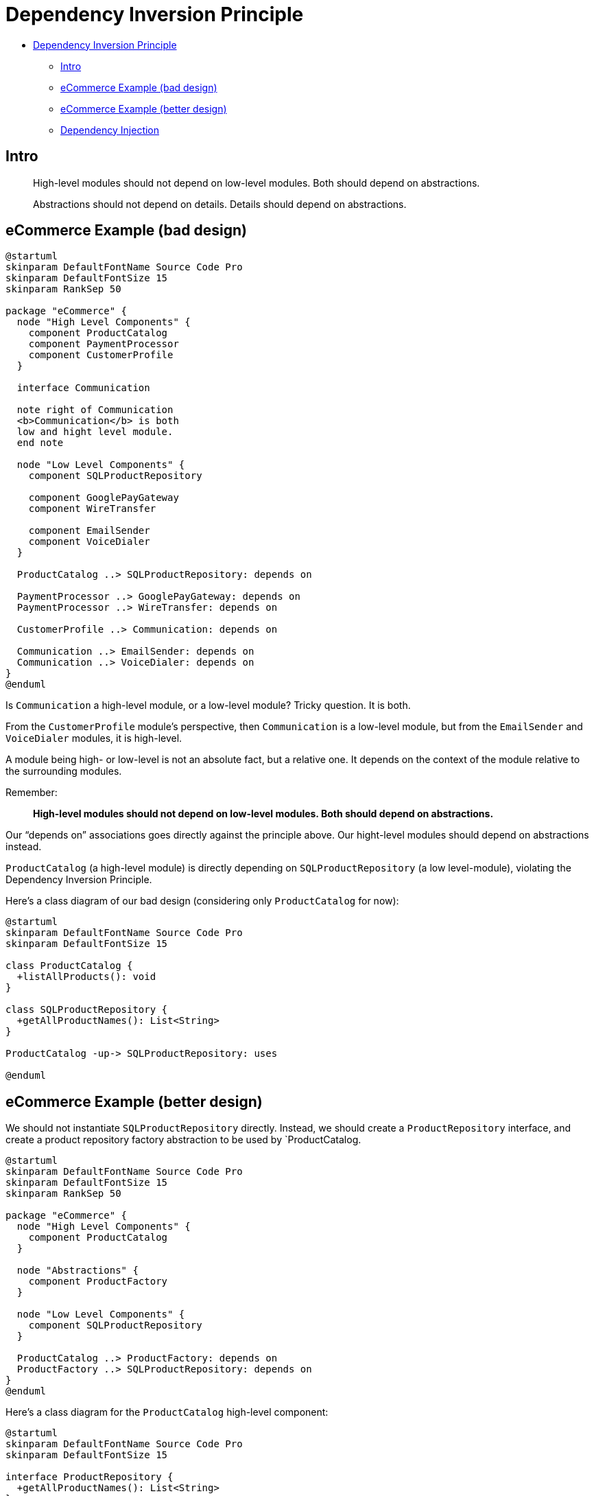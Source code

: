 = Dependency Inversion Principle

* <<dependency-inversion-principle,Dependency Inversion Principle>>
 ** <<intro,Intro>>
 ** <<ecommerce-example-bad-design,eCommerce Example (bad design)>>
 ** <<ecommerce-example-better-design,eCommerce Example (better design)>>
 ** <<dependency-injection,Dependency Injection>>

== Intro

____
High-level modules should not depend on low-level modules.
Both should depend on abstractions.
____

____
Abstractions should not depend on details.
Details should depend on abstractions.
____

== eCommerce Example (bad design)

[,{uml}]
----
@startuml
skinparam DefaultFontName Source Code Pro
skinparam DefaultFontSize 15
skinparam RankSep 50

package "eCommerce" {
  node "High Level Components" {
    component ProductCatalog
    component PaymentProcessor
    component CustomerProfile
  }

  interface Communication

  note right of Communication
  <b>Communication</b> is both
  low and hight level module.
  end note

  node "Low Level Components" {
    component SQLProductRepository

    component GooglePayGateway
    component WireTransfer

    component EmailSender
    component VoiceDialer
  }

  ProductCatalog ..> SQLProductRepository: depends on

  PaymentProcessor ..> GooglePayGateway: depends on
  PaymentProcessor ..> WireTransfer: depends on

  CustomerProfile ..> Communication: depends on

  Communication ..> EmailSender: depends on
  Communication ..> VoiceDialer: depends on
}
@enduml
----

Is `Communication` a high-level module, or a low-level module?
Tricky question.
It is both.

From the `CustomerProfile` module's perspective, then `Communication` is a low-level module, but from the `EmailSender` and `VoiceDialer` modules, it is high-level.

A module being high- or low-level is not an absolute fact, but a relative one.
It depends on the context of the module relative to the surrounding modules.

Remember:

____
*High-level modules should not depend on low-level modules.
Both should depend on abstractions.*
____

Our "`depends on`" associations goes directly against the principle above.
Our hight-level modules should depend on abstractions instead.

`ProductCatalog` (a high-level module) is directly depending on `SQLProductRepository` (a low level-module), violating the Dependency Inversion Principle.

Here's a class diagram of our bad design (considering only `ProductCatalog` for now):

[,{uml}]
----
@startuml
skinparam DefaultFontName Source Code Pro
skinparam DefaultFontSize 15

class ProductCatalog {
  +listAllProducts(): void
}

class SQLProductRepository {
  +getAllProductNames(): List<String>
}

ProductCatalog -up-> SQLProductRepository: uses

@enduml
----

== eCommerce Example (better design)

We should not instantiate `SQLProductRepository` directly.
Instead, we should create a `ProductRepository` interface, and create a product repository factory abstraction to be used by `ProductCatalog.

[,{uml}]
----
@startuml
skinparam DefaultFontName Source Code Pro
skinparam DefaultFontSize 15
skinparam RankSep 50

package "eCommerce" {
  node "High Level Components" {
    component ProductCatalog
  }

  node "Abstractions" {
    component ProductFactory
  }

  node "Low Level Components" {
    component SQLProductRepository
  }

  ProductCatalog ..> ProductFactory: depends on
  ProductFactory ..> SQLProductRepository: depends on
}
@enduml
----

Here's a class diagram for the `ProductCatalog` high-level component:

[,{uml}]
----
@startuml
skinparam DefaultFontName Source Code Pro
skinparam DefaultFontSize 15

interface ProductRepository {
  +getAllProductNames(): List<String>
}

class SQLProductRepository {
  +getAllProductNames(): List<String>
}

class ProductFactory {
  {static} create(): ProductRepository <<static>>
}

class ProductCatalog {
  +listAllProducts(): void
}

ProductCatalog -r-> ProductFactory: uses
ProductCatalog --> ProductRepository: depends on
SQLProductRepository .l.|> ProductRepository: implements
ProductFactory --> ProductRepository: uses
ProductFactory --> SQLProductRepository: uses
ProductRepository --> SQLProductRepository: depends on

@enduml
----

Now, our reference type is `ProductRepository` (an interface), making it loosely coupled with `SQLProductRepository`.

[,java]
----
public class ProductCatalog {
  public void listAllProducts() {
    ProductRepository productRepository = ProductFactory.create();

    List<String> products = productRepository.getAllProductNames();

    for (String product : products) {
      System.out.println(product);
    }
  }
}
----

What about this?

____
*Abstractions should not depend on details.
Details should depend on abstractions.*
____

The low-level modules are the modules that deal with the details.
Note that now `ProductRepository` depends on `SQLProductRepository`, and not the other way around.
Great, we are following the guideline above as well.

== Dependency Injection

Notice even though we delegated the responsibility of creating a product repository to a factory, `ProductCatalog` is still responsible for bootstrapping this instantiation.
Ideally, `ProductCatalog` should not worry about where and when this instantiation should occur.

We could provide the instantiated product repository to the `ProductCatalog` class even without it explicitly asking for it.

Here's the class diagram of this new design:

[,{uml}]
----
@startuml
skinparam DefaultFontName Source Code Pro
skinparam DefaultFontSize 15

interface ProductRepository {
  +getAllProductNames(): List<String>
}

class ECommerceApplication {
  +main(): void
}

class SQLProductRepository {
  +getAllProductNames(): List<String>
}

class ProductFactory {
  {static} create(): ProductRepository <<static>>
}

class ProductCatalog {
  +ProductCatalog(ProductRepository: repository): void
  +listAllProducts(): void
}

ECommerceApplication -l-> ProductCatalog: uses
ECommerceApplication -d-> ProductFactory: uses
ProductCatalog --> ProductRepository: depends on
SQLProductRepository .r.|> ProductRepository: implements
ProductFactory --> ProductRepository: uses
ProductFactory --> SQLProductRepository: uses
ProductRepository --> SQLProductRepository: depends on
@enduml
----

We introduced a new class `ECommerceApplication` that provides an instance of `ProductRepository` to `ProductCatalog` through its constructor.
That relieves `ProductCatalog` from worrying about where and when to instantiate a `ProductRepository`.

Dependency Injection not only avoids tight coupling, and goes further as it completely dissociates a class from going out of its way to instantiate its dependencies.
